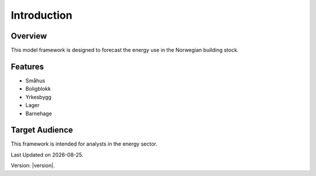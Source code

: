 Introduction
============

Overview
--------

This model framework is designed to forecast the energy use in the Norwegian building stock. 

Features
--------

- Småhus
- Boligblokk
- Yrkesbygg
- Lager
- Barnehage

Target Audience
---------------

This framework is intended for analysts in the energy sector. 

.. |date| date::

Last Updated on |date|.

Version: |version|.